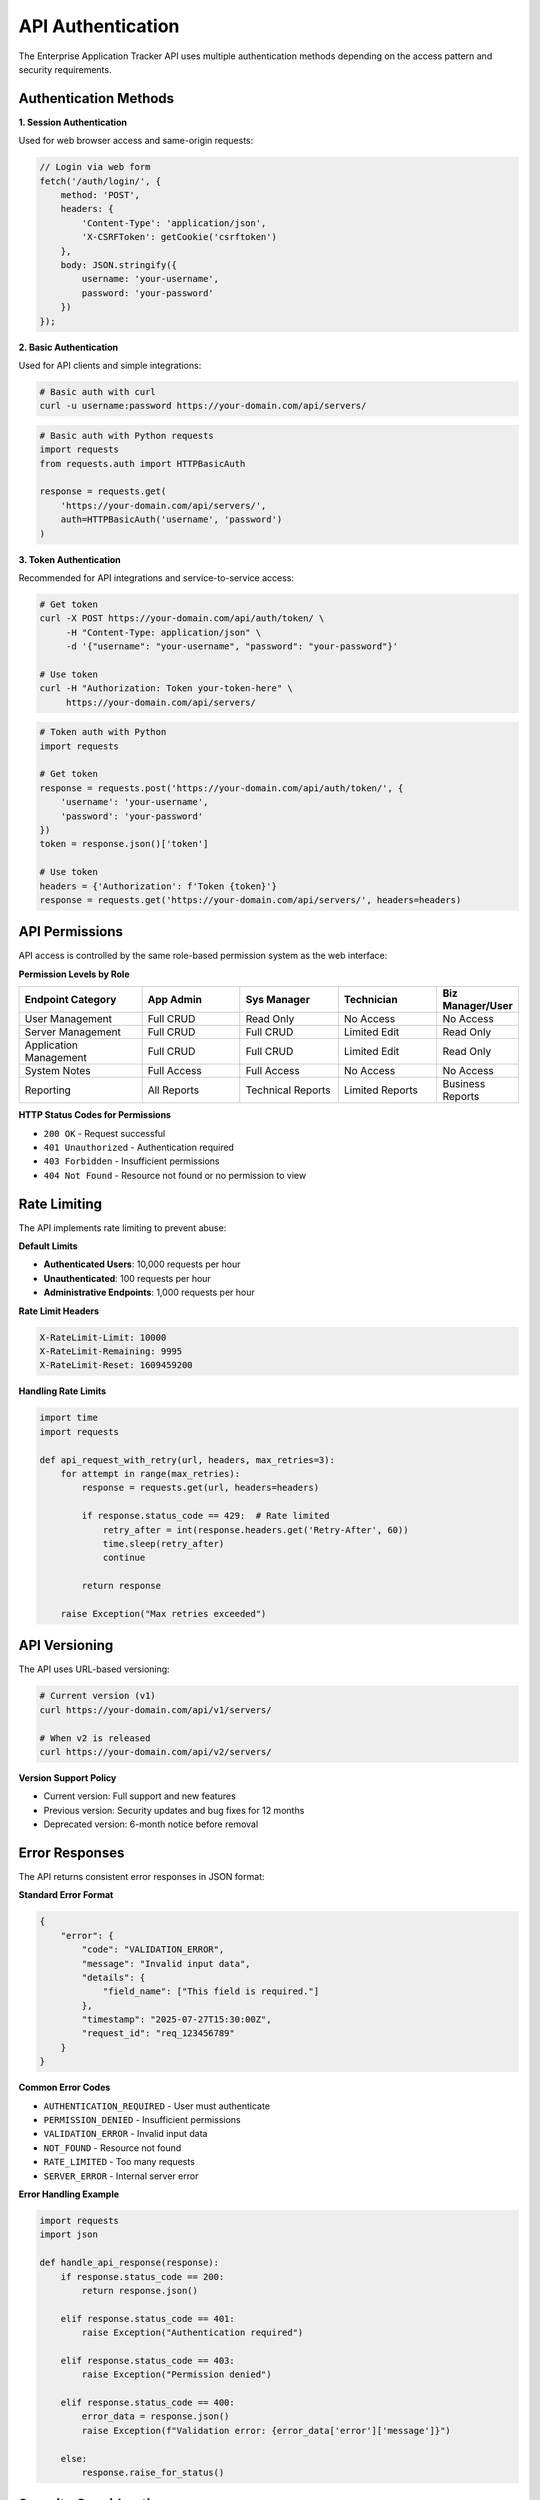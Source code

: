 API Authentication
==================

The Enterprise Application Tracker API uses multiple authentication methods depending on the access pattern and security requirements.

Authentication Methods
----------------------

**1. Session Authentication**

Used for web browser access and same-origin requests:

.. code-block:: javascript

    // Login via web form
    fetch('/auth/login/', {
        method: 'POST',
        headers: {
            'Content-Type': 'application/json',
            'X-CSRFToken': getCookie('csrftoken')
        },
        body: JSON.stringify({
            username: 'your-username',
            password: 'your-password'
        })
    });

**2. Basic Authentication**

Used for API clients and simple integrations:

.. code-block:: bash

    # Basic auth with curl
    curl -u username:password https://your-domain.com/api/servers/

.. code-block:: python

    # Basic auth with Python requests
    import requests
    from requests.auth import HTTPBasicAuth

    response = requests.get(
        'https://your-domain.com/api/servers/',
        auth=HTTPBasicAuth('username', 'password')
    )

**3. Token Authentication**

Recommended for API integrations and service-to-service access:

.. code-block:: bash

    # Get token
    curl -X POST https://your-domain.com/api/auth/token/ \
         -H "Content-Type: application/json" \
         -d '{"username": "your-username", "password": "your-password"}'

    # Use token
    curl -H "Authorization: Token your-token-here" \
         https://your-domain.com/api/servers/

.. code-block:: python

    # Token auth with Python
    import requests

    # Get token
    response = requests.post('https://your-domain.com/api/auth/token/', {
        'username': 'your-username',
        'password': 'your-password'
    })
    token = response.json()['token']

    # Use token
    headers = {'Authorization': f'Token {token}'}
    response = requests.get('https://your-domain.com/api/servers/', headers=headers)

API Permissions
---------------

API access is controlled by the same role-based permission system as the web interface:

**Permission Levels by Role**

.. list-table::
   :widths: 25 20 20 20 15
   :header-rows: 1

   * - **Endpoint Category**
     - **App Admin**
     - **Sys Manager**
     - **Technician**
     - **Biz Manager/User**
   * - User Management
     - Full CRUD
     - Read Only
     - No Access
     - No Access
   * - Server Management
     - Full CRUD
     - Full CRUD
     - Limited Edit
     - Read Only
   * - Application Management
     - Full CRUD
     - Full CRUD
     - Limited Edit
     - Read Only
   * - System Notes
     - Full Access
     - Full Access
     - No Access
     - No Access
   * - Reporting
     - All Reports
     - Technical Reports
     - Limited Reports
     - Business Reports

**HTTP Status Codes for Permissions**

* ``200 OK`` - Request successful
* ``401 Unauthorized`` - Authentication required
* ``403 Forbidden`` - Insufficient permissions
* ``404 Not Found`` - Resource not found or no permission to view

Rate Limiting
-------------

The API implements rate limiting to prevent abuse:

**Default Limits**

* **Authenticated Users**: 10,000 requests per hour
* **Unauthenticated**: 100 requests per hour
* **Administrative Endpoints**: 1,000 requests per hour

**Rate Limit Headers**

.. code-block:: text

    X-RateLimit-Limit: 10000
    X-RateLimit-Remaining: 9995
    X-RateLimit-Reset: 1609459200

**Handling Rate Limits**

.. code-block:: python

    import time
    import requests

    def api_request_with_retry(url, headers, max_retries=3):
        for attempt in range(max_retries):
            response = requests.get(url, headers=headers)
            
            if response.status_code == 429:  # Rate limited
                retry_after = int(response.headers.get('Retry-After', 60))
                time.sleep(retry_after)
                continue
                
            return response
        
        raise Exception("Max retries exceeded")

API Versioning
--------------

The API uses URL-based versioning:

.. code-block:: bash

    # Current version (v1)
    curl https://your-domain.com/api/v1/servers/
    
    # When v2 is released
    curl https://your-domain.com/api/v2/servers/

**Version Support Policy**

* Current version: Full support and new features
* Previous version: Security updates and bug fixes for 12 months
* Deprecated version: 6-month notice before removal

Error Responses
---------------

The API returns consistent error responses in JSON format:

**Standard Error Format**

.. code-block:: json

    {
        "error": {
            "code": "VALIDATION_ERROR",
            "message": "Invalid input data",
            "details": {
                "field_name": ["This field is required."]
            },
            "timestamp": "2025-07-27T15:30:00Z",
            "request_id": "req_123456789"
        }
    }

**Common Error Codes**

* ``AUTHENTICATION_REQUIRED`` - User must authenticate
* ``PERMISSION_DENIED`` - Insufficient permissions
* ``VALIDATION_ERROR`` - Invalid input data
* ``NOT_FOUND`` - Resource not found
* ``RATE_LIMITED`` - Too many requests
* ``SERVER_ERROR`` - Internal server error

**Error Handling Example**

.. code-block:: python

    import requests
    import json

    def handle_api_response(response):
        if response.status_code == 200:
            return response.json()
        
        elif response.status_code == 401:
            raise Exception("Authentication required")
        
        elif response.status_code == 403:
            raise Exception("Permission denied")
        
        elif response.status_code == 400:
            error_data = response.json()
            raise Exception(f"Validation error: {error_data['error']['message']}")
        
        else:
            response.raise_for_status()

Security Considerations
-----------------------

**HTTPS Required**

All API access must use HTTPS in production:

.. code-block:: python

    # Good - uses HTTPS
    requests.get('https://your-domain.com/api/servers/')
    
    # Bad - HTTP will be redirected or blocked
    requests.get('http://your-domain.com/api/servers/')

**Token Security**

* Store tokens securely (not in code or logs)
* Use environment variables or secure credential stores
* Rotate tokens regularly
* Revoke unused tokens

.. code-block:: python

    import os
    import requests

    # Good - token from environment
    token = os.environ['EAT_API_TOKEN']
    headers = {'Authorization': f'Token {token}'}

**Request Signing (Advanced)**

For high-security environments, implement request signing:

.. code-block:: python

    import hmac
    import hashlib
    import time

    def sign_request(method, url, body, secret_key):
        timestamp = str(int(time.time()))
        string_to_sign = f"{method}\n{url}\n{body}\n{timestamp}"
        signature = hmac.new(
            secret_key.encode(),
            string_to_sign.encode(),
            hashlib.sha256
        ).hexdigest()
        
        return {
            'X-EAT-Timestamp': timestamp,
            'X-EAT-Signature': signature
        }

API Testing
-----------

**Using curl**

.. code-block:: bash

    # Test authentication
    curl -u admin:password https://your-domain.com/api/auth/profile/
    
    # Test permissions
    curl -u technician:password https://your-domain.com/api/users/
    # Should return 403 Forbidden
    
    # Test data access
    curl -u sysmanager:password https://your-domain.com/api/servers/

**Using Python requests**

.. code-block:: python

    import requests
    from requests.auth import HTTPBasicAuth

    # Base configuration
    BASE_URL = 'https://your-domain.com/api'
    auth = HTTPBasicAuth('username', 'password')

    # Test endpoints
    endpoints = [
        '/auth/profile/',
        '/servers/',
        '/applications/',
        '/users/'  # May fail with 403 for non-admins
    ]

    for endpoint in endpoints:
        response = requests.get(f"{BASE_URL}{endpoint}", auth=auth)
        print(f"{endpoint}: {response.status_code}")

**Using Postman**

1. **Set up authentication**:
   - Type: Basic Auth
   - Username/Password: Your credentials

2. **Create environment variables**:
   - ``base_url``: https://your-domain.com/api
   - ``username``: Your username
   - ``password``: Your password

3. **Test collection**:
   - Import the provided Postman collection
   - Run automated tests
   - Verify responses and status codes

**Automated Testing**

.. code-block:: python

    import unittest
    import requests
    from requests.auth import HTTPBasicAuth

    class APITestCase(unittest.TestCase):
        def setUp(self):
            self.base_url = 'https://your-domain.com/api'
            self.admin_auth = HTTPBasicAuth('admin', 'admin_password')
            self.user_auth = HTTPBasicAuth('user', 'user_password')

        def test_authentication_required(self):
            response = requests.get(f"{self.base_url}/servers/")
            self.assertEqual(response.status_code, 401)

        def test_admin_access(self):
            response = requests.get(f"{self.base_url}/users/", auth=self.admin_auth)
            self.assertEqual(response.status_code, 200)

        def test_user_permissions(self):
            response = requests.get(f"{self.base_url}/users/", auth=self.user_auth)
            self.assertEqual(response.status_code, 403)

SDK and Libraries
-----------------

**Python SDK (Recommended)**

.. code-block:: python

    # Install the SDK
    pip install eat-api-client

    # Use the SDK
    from eat_api import EATClient

    client = EATClient(
        base_url='https://your-domain.com',
        username='your-username',
        password='your-password'
    )

    # Get servers
    servers = client.servers.list()
    
    # Create application
    app = client.applications.create({
        'name': 'My Application',
        'description': 'Application description',
        'lifecycle_stage': 'development'
    })

**JavaScript/Node.js SDK**

.. code-block:: javascript

    // Install the SDK
    npm install eat-api-client

    // Use the SDK
    const EATClient = require('eat-api-client');

    const client = new EATClient({
        baseURL: 'https://your-domain.com',
        username: 'your-username',
        password: 'your-password'
    });

    // Get servers
    client.servers.list()
        .then(servers => console.log(servers))
        .catch(error => console.error(error));

**Custom Integration Example**

.. code-block:: python

    class EATAPIClient:
        def __init__(self, base_url, username, password):
            self.base_url = base_url.rstrip('/')
            self.auth = HTTPBasicAuth(username, password)
            self.session = requests.Session()
            self.session.auth = self.auth

        def get(self, endpoint):
            url = f"{self.base_url}/api{endpoint}"
            response = self.session.get(url)
            response.raise_for_status()
            return response.json()

        def post(self, endpoint, data):
            url = f"{self.base_url}/api{endpoint}"
            response = self.session.post(url, json=data)
            response.raise_for_status()
            return response.json()

        def servers(self):
            return self.get('/servers/')

        def create_application(self, app_data):
            return self.post('/applications/', app_data)
